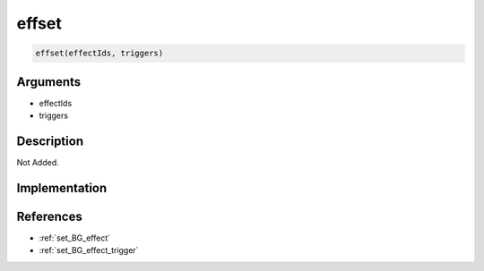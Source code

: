 effset
========================

.. code-block:: text

	effset(effectIds, triggers)


Arguments
------------

* effectIds
* triggers

Description
-------------

Not Added.

Implementation
-------------


References
-------------
* :ref:`set_BG_effect`
* :ref:`set_BG_effect_trigger`
